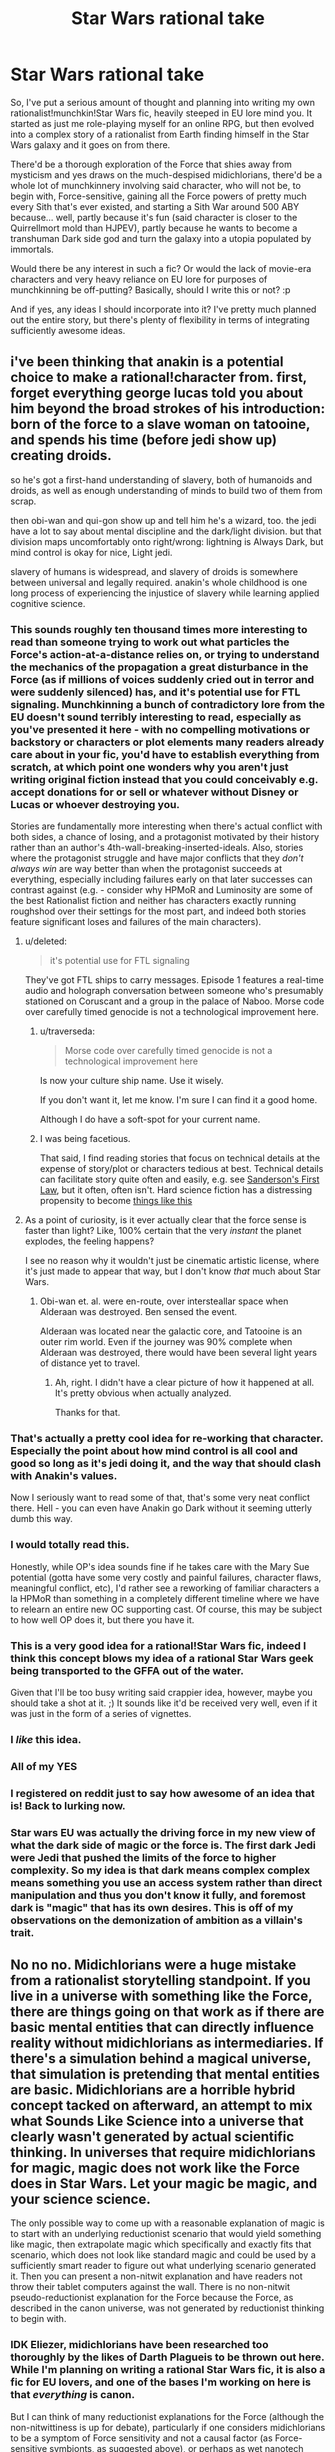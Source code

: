 #+TITLE: Star Wars rational take

* Star Wars rational take
:PROPERTIES:
:Author: KOTORman
:Score: 20
:DateUnix: 1405651727.0
:DateShort: 2014-Jul-18
:END:
So, I've put a serious amount of thought and planning into writing my own rationalist!munchkin!Star Wars fic, heavily steeped in EU lore mind you. It started as just me role-playing myself for an online RPG, but then evolved into a complex story of a rationalist from Earth finding himself in the Star Wars galaxy and it goes on from there.

There'd be a thorough exploration of the Force that shies away from mysticism and yes draws on the much-despised midichlorians, there'd be a whole lot of munchkinnery involving said character, who will not be, to begin with, Force-sensitive, gaining all the Force powers of pretty much every Sith that's ever existed, and starting a Sith War around 500 ABY because... well, partly because it's fun (said character is closer to the Quirrellmort mold than HJPEV), partly because he wants to become a transhuman Dark side god and turn the galaxy into a utopia populated by immortals.

Would there be any interest in such a fic? Or would the lack of movie-era characters and very heavy reliance on EU lore for purposes of munchkinning be off-putting? Basically, should I write this or not? :p

And if yes, any ideas I should incorporate into it? I've pretty much planned out the entire story, but there's plenty of flexibility in terms of integrating sufficiently awesome ideas.


** i've been thinking that anakin is a potential choice to make a rational!character from. first, forget everything george lucas told you about him beyond the broad strokes of his introduction: born of the force to a slave woman on tatooine, and spends his time (before jedi show up) creating droids.

so he's got a first-hand understanding of slavery, both of humanoids and droids, as well as enough understanding of minds to build two of them from scrap.

then obi-wan and qui-gon show up and tell him he's a wizard, too. the jedi have a lot to say about mental discipline and the dark/light division. but that division maps uncomfortably onto right/wrong: lightning is Always Dark, but mind control is okay for nice, Light jedi.

slavery of humans is widespread, and slavery of droids is somewhere between universal and legally required. anakin's whole childhood is one long process of experiencing the injustice of slavery while learning applied cognitive science.
:PROPERTIES:
:Author: buckykat
:Score: 37
:DateUnix: 1405675190.0
:DateShort: 2014-Jul-18
:END:

*** This sounds roughly ten thousand times more interesting to read than someone trying to work out what particles the Force's action-at-a-distance relies on, or trying to understand the mechanics of the propagation a great disturbance in the Force (as if millions of voices suddenly cried out in terror and were suddenly silenced) has, and it's potential use for FTL signaling. Munchkinning a bunch of contradictory lore from the EU doesn't sound terribly interesting to read, especially as you've presented it here - with no compelling motivations or backstory or characters or plot elements many readers already care about in your fic, you'd have to establish everything from scratch, at which point one wonders why you aren't just writing original fiction instead that you could conceivably e.g. accept donations for or sell or whatever without Disney or Lucas or whoever destroying you.

Stories are fundamentally more interesting when there's actual conflict with both sides, a chance of losing, and a protagonist motivated by their history rather than an author's 4th-wall-breaking-inserted-ideals. Also, stories where the protagonist struggle and have major conflicts that they /don't always win/ are way better than when the protagonist succeeds at everything, especially including failures early on that later successes can contrast against (e.g. - consider why HPMoR and Luminosity are some of the best Rationalist fiction and neither has characters exactly running roughshod over their settings for the most part, and indeed both stories feature significant loses and failures of the main characters).
:PROPERTIES:
:Author: Escapement
:Score: 14
:DateUnix: 1405698960.0
:DateShort: 2014-Jul-18
:END:

**** u/deleted:
#+begin_quote
  it's potential use for FTL signaling
#+end_quote

They've got FTL ships to carry messages. Episode 1 features a real-time audio and holograph conversation between someone who's presumably stationed on Coruscant and a group in the palace of Naboo. Morse code over carefully timed genocide is not a technological improvement here.
:PROPERTIES:
:Score: 9
:DateUnix: 1405702457.0
:DateShort: 2014-Jul-18
:END:

***** u/traverseda:
#+begin_quote
  Morse code over carefully timed genocide is not a technological improvement here
#+end_quote

Is now your culture ship name. Use it wisely.

If you don't want it, let me know. I'm sure I can find it a good home.

Although I do have a soft-spot for your current name.
:PROPERTIES:
:Author: traverseda
:Score: 10
:DateUnix: 1405810453.0
:DateShort: 2014-Jul-20
:END:


***** I was being facetious.

That said, I find reading stories that focus on technical details at the expense of story/plot or characters tedious at best. Technical details can facilitate story quite often and easily, e.g. see [[http://brandonsanderson.com/sandersons-first-law/][Sanderson's First Law]], but it often, often isn't. Hard science fiction has a distressing propensity to become [[http://notes.greaterthanorequalto.net/post/3963193805/note-ive-been-wanting-to-link-to-this-for-a][things like this]]
:PROPERTIES:
:Author: Escapement
:Score: 2
:DateUnix: 1405702843.0
:DateShort: 2014-Jul-18
:END:


**** As a point of curiosity, is it ever actually clear that the force sense is faster than light? Like, 100% certain that the very /instant/ the planet explodes, the feeling happens?

I see no reason why it wouldn't just be cinematic artistic license, where it's just made to appear that way, but I don't know /that/ much about Star Wars.
:PROPERTIES:
:Author: Kodix
:Score: 1
:DateUnix: 1405701412.0
:DateShort: 2014-Jul-18
:END:

***** Obi-wan et. al. were en-route, over intersteallar space when Alderaan was destroyed. Ben sensed the event.

Alderaan was located near the galactic core, and Tatooine is an outer rim world. Even if the journey was 90% complete when Alderaan was destroyed, there would have been several light years of distance yet to travel.
:PROPERTIES:
:Author: trifith
:Score: 4
:DateUnix: 1405715622.0
:DateShort: 2014-Jul-19
:END:

****** Ah, right. I didn't have a clear picture of how it happened at all. It's pretty obvious when actually analyzed.

Thanks for that.
:PROPERTIES:
:Author: Kodix
:Score: 1
:DateUnix: 1405746270.0
:DateShort: 2014-Jul-19
:END:


*** That's actually a pretty cool idea for re-working that character. Especially the point about how mind control is all cool and good so long as it's jedi doing it, and the way that should clash with Anakin's values.

Now I seriously want to read some of that, that's some very neat conflict there. Hell - you can even have Anakin go Dark without it seeming utterly dumb this way.
:PROPERTIES:
:Author: Kodix
:Score: 10
:DateUnix: 1405678007.0
:DateShort: 2014-Jul-18
:END:


*** I would totally read this.

Honestly, while OP's idea sounds fine if he takes care with the Mary Sue potential (gotta have some very costly and painful failures, character flaws, meaningful conflict, etc), I'd rather see a reworking of familiar characters a la HPMoR than something in a completely different timeline where we have to relearn an entire new OC supporting cast. Of course, this may be subject to how well OP does it, but there you have it.
:PROPERTIES:
:Author: omgimpwned
:Score: 5
:DateUnix: 1405696821.0
:DateShort: 2014-Jul-18
:END:


*** This is a very good idea for a rational!Star Wars fic, indeed I think this concept blows my idea of a rational Star Wars geek being transported to the GFFA out of the water.

Given that I'll be too busy writing said crappier idea, however, maybe you should take a shot at it. ;) It sounds like it'd be received very well, even if it was just in the form of a series of vignettes.
:PROPERTIES:
:Author: KOTORman
:Score: 6
:DateUnix: 1405761114.0
:DateShort: 2014-Jul-19
:END:


*** I /like/ this idea.
:PROPERTIES:
:Author: PeridexisErrant
:Score: 3
:DateUnix: 1405680836.0
:DateShort: 2014-Jul-18
:END:


*** All of my YES
:PROPERTIES:
:Author: Abpraestigio
:Score: 3
:DateUnix: 1405688169.0
:DateShort: 2014-Jul-18
:END:


*** I registered on reddit just to say how awesome of an idea that is! Back to lurking now.
:PROPERTIES:
:Author: AugSphere
:Score: 2
:DateUnix: 1405690069.0
:DateShort: 2014-Jul-18
:END:


*** Star wars EU was actually the driving force in my new view of what the dark side of magic or the force is. The first dark Jedi were Jedi that pushed the limits of the force to higher complexity. So my idea is that dark means complex complex means something you use an access system rather than direct manipulation and thus you don't know it fully, and foremost dark is "magic" that has its own desires. This is off of my observations on the demonization of ambition as a villain's trait.
:PROPERTIES:
:Author: Topher876
:Score: 1
:DateUnix: 1409725432.0
:DateShort: 2014-Sep-03
:END:


** No no no. Midichlorians were a huge mistake from a rationalist storytelling standpoint. If you live in a universe with something like the Force, there are things going on that work as if there are basic mental entities that can directly influence reality without midichlorians as intermediaries. If there's a simulation behind a magical universe, that simulation is pretending that mental entities are basic. Midichlorians are a horrible hybrid concept tacked on afterward, an attempt to mix what Sounds Like Science into a universe that clearly wasn't generated by actual scientific thinking. In universes that require midichlorians for magic, magic does not work like the Force does in Star Wars. Let your magic be magic, and your science science.

The only possible way to come up with a reasonable explanation of magic is to start with an underlying reductionist scenario that would yield something like magic, then extrapolate magic which specifically and exactly fits that scenario, which does not look like standard magic and could be used by a sufficiently smart reader to figure out what underlying scenario generated it. Then you can present a non-nitwit explanation and have readers not throw their tablet computers against the wall. There is no non-nitwit pseudo-reductionist explanation for the Force because the Force, as described in the canon universe, was not generated by reductionist thinking to begin with.
:PROPERTIES:
:Author: EliezerYudkowsky
:Score: 11
:DateUnix: 1405714375.0
:DateShort: 2014-Jul-19
:END:

*** IDK Eliezer, midichlorians have been researched too thoroughly by the likes of Darth Plagueis to be thrown out here. While I'm planning on writing a rational Star Wars fic, it is also a fic for EU lovers, and one of the bases I'm working on here is that /everything/ is canon.

But I can think of many reductionist explanations for the Force (although the non-nitwittiness is up for debate), particularly if one considers midichlorians to be a symptom of Force sensitivity and not a causal factor (as Force-sensitive symbionts, as suggested above), or perhaps as wet nanotech used for FTL signalling to a central "Force Source." Throw in the Celestials, which are clearly transsapient AI with dubious Friendliness, and who are often linked to the concept of the origin of the Force as an artificial construct in hints throughout certain EU work, and a picture begins to form... One that of course I wouldn't reveal here since after all explaining the Force is a thread that keeps the entire story together. ;)
:PROPERTIES:
:Author: KOTORman
:Score: 5
:DateUnix: 1405759309.0
:DateShort: 2014-Jul-19
:END:

**** u/EliezerYudkowsky:
#+begin_quote
  particularly if one considers midichlorians to be a symptom of Force sensitivity and not a causal factor
#+end_quote

I AM NOW 100% IN FAVOR OF THIS FIC IS THIS IDEA ORIGINAL IT IS INSTANT HEADCANON
:PROPERTIES:
:Author: EliezerYudkowsky
:Score: 7
:DateUnix: 1405824063.0
:DateShort: 2014-Jul-20
:END:

***** Well, it is an original idea of mine, but clearly not all that special since DeliaEris came up with the same idea in the comments.

And given that a certain Sith Lord manipulated midichlorians to resurrect the dead and create life, midichlorians can't /just/ be parasites with absolutely no effect on life or the Force. In my mind, they are symptomatic and not a cause of Force sensitivity, yes, but they still have an important and adverse role to play in this fic; I'm using them as the reason why the galaxy, despite its insane technology levels, still hasn't mastered biological immortality... and why cloning Force-sensitives doesn't work, why you can't induce Force sensitivity with a blood transfusion, etc. etc.
:PROPERTIES:
:Author: KOTORman
:Score: 1
:DateUnix: 1405849938.0
:DateShort: 2014-Jul-20
:END:

****** u/EliezerYudkowsky:
#+begin_quote
  And given that a certain Sith Lord manipulated midichlorians to resurrect the dead and create life
#+end_quote

There has to be some level on which you're willing to reject sufficiently inconvenient canon facts. Besides, do you trust that Sith Lord? How does /he/ even know he's manipulating midichlorians?

[[http://www.rogermwilcox.com/force_skeptics.html]]
:PROPERTIES:
:Author: EliezerYudkowsky
:Score: 2
:DateUnix: 1405893568.0
:DateShort: 2014-Jul-21
:END:

******* Interpret facts in a certain way, perhaps, but as one of those guys who's spent far too much of his time on certain forums making sense of every tidbit of inconvenient canon, it'd be a shame for all that effort to go to waste in outright rejection!

And indeed my explanation of Darth Plagueis' midi-chlorian manipulation does fall somewhat along those lines (although the fact he is manipulating the midi-chlorians is cemented in Star Wars: Darth Plagueis and I'm not willing to treat the narrator as unreliable otherwise I might as well ignore canon entirely). Indeed, as there won't be any afterlife in this fic, it wouldn't be the first time in this fic's universe where Force users make errors in interpreting their powers, with Force ghosting from beyond the grave being perhaps the... gravest, no pun intended.

As for the article, as amusing as it is, it's sadly incorrect in so many ways (such as lack of Force power manifesting until training, inability of technology to detect the Force... not to mention it doesn't cover the more esoteric applications of the Force in the EU like draining planets of life force). Although, one of the characters for the fic was going to be a sort of James Randi who demonstrated fraudulent Force mastery through an alter-ego that utilised electromagnets, power generators and hypnosis, so this'll come in useful!
:PROPERTIES:
:Author: KOTORman
:Score: 1
:DateUnix: 1405901555.0
:DateShort: 2014-Jul-21
:END:


**** [deleted]
:PROPERTIES:
:Score: 0
:DateUnix: 1405803504.0
:DateShort: 2014-Jul-20
:END:

***** Agreed. A simple

"Squee! Sempai noticed me"

is so much more effective.
:PROPERTIES:
:Author: traverseda
:Score: 6
:DateUnix: 1405810592.0
:DateShort: 2014-Jul-20
:END:


***** [deleted]
:PROPERTIES:
:Score: 2
:DateUnix: 1405849492.0
:DateShort: 2014-Jul-20
:END:

****** Yes and no.

Being a celebrity of any kind quickly becomes exceptionally annoying to most people. It might be exciting and ego-boosting at first, but over most people's reactions become more bothersome. (This, of course, depends on the person, I'm just talking about the average.)

Basically, your reputation usurps your status as a living breathing person.

I would treat the dignitary with respect, maybe buy them a beer or such as a gesture of thanks, but for their sake I would try to restrain myself from actions designed to make me happy but which would just be aggravating to them.

edit: of course, in the event that the person has expressed a desire for such, I would happily do it.
:PROPERTIES:
:Author: Malician
:Score: 2
:DateUnix: 1405897370.0
:DateShort: 2014-Jul-21
:END:


** Munchinkining and optimization are fine, but be careful with it. Nobody likes a mary sue, and the goals you mention may end up making your character one.

At any rate, it sounds interesting, and I'd definitely give it a try. The lack of movie characters wouldn't be particularly off-putting for me personally, even though I have very little knowledge of the EU.
:PROPERTIES:
:Author: Kodix
:Score: 7
:DateUnix: 1405665884.0
:DateShort: 2014-Jul-18
:END:

*** u/robobreasts:
#+begin_quote
  Nobody likes a mary sue
#+end_quote

I don't actually mind a protagonist who is insanely overpowered, sometimes. Especially when in canon someone doesn't use their abilities to their real potential. Seeing a deconstruction where they completely dominate can be very satisfying. But it has to be written well.
:PROPERTIES:
:Author: robobreasts
:Score: 1
:DateUnix: 1406220916.0
:DateShort: 2014-Jul-24
:END:


** I've thought about a lot of things that don't make sense in the SW universe before - here's a list of the stuff I can recall off the top of my head. Maybe it'll help:

1. Spaceships as relativistic kinetic weapons. It makes little sense that you don't see this being used. In the Battle of Endor, it's been calculated that the Rebel Fleet had to accelerate in excess of 30.000G to engage the Imperial Fleet in close range at the distances seen from Palpatine's throne room, in the time observed (I'm quoting from memory, can't for the life of me find the page where I saw it, but I recall that it was as solid as the Turbolaser numbers given below). Given that kind of acceleration capability for even the smallest of fighters, anything can be turned into a gigaton relativistic warhead if you've got cash enough to do the modern-day equivalent of buying a decent car. By most standards in any universe, anything that can go to space is practically a WMD.

2. Power of the weapons. Let's do a bit of math: an Imperator-class Star Destroyer has the stated ability to reduce the surface of a planet to slag with its Turbolasers, something which is called a Base Delta Zero operation. Using the most conservative figures and estimates ([[http://stardestroyer.net/tlc/Power/index.html][source]]), this means that it needs to (at the *very least*) maintain a power output of around half a billion terawatts, or the equivalent of every single one of its Turbolaser turrets detonating hundreds of megaton-range warheads /every second/. Even if you don't accept anything but movies as canon (since BDZ is an EU thing), an ISD's ability to utterly vaporize medium-size asteroids during the asteroid scenes in Empire implies at least a power output of around 30 terawatts per Turbolaser bolt (half a Hiroshima bomb), which is again a ridiculously conservative estimate. Note that since ISDs regularly participate in prolonged fleet engagements, this also implies an ability to defend against strikes of this magnitude. Either lower these ridiculous energy levels to something manageable and rework the lore entirely to remove the idea of BDZs (and everything else requiring these energy levels) entirely, or figure out how a universe works where X-Wings fire off Hiroshima bomb lasers in the course of regular dogfights. Many of these changes could drastically change the feel of the universe, so there's a challenge here.

3. Midi-chlorians. No. Just no. Figure something out: get rid of them, or simply make them work differently. You cannot do a blood transplant to gain force powers. You cannot artificially study them and recreate them with 'replicators' or nano-tech (which SW only has a rudimentary version of, anyway). You cannot do any of these things for strange and unknown reasons - I simply don't buy that a society of this tech level, having existed for tens of thousands of years, has not at some point tried every single possible variation of this. The easiest is to just remove midi-chlorians and do something else.

4. The 'dogfight' style space warfare, when weapons have been demonstrated to work at distances of tens of thousands of kilometers at the very least (Death Star superlaser, again the visible fleet engagement from Palpatine's throne room). Either the dogfighting has to go, or some reasoning for this kind of warfare needs to be thought out. Otherwise it would happen in ways that are more akin to how it goes on in the Honor Harrington novels by David Weber, which are fairly hard as far as realistic depictions of space warfare go (see [[http://forums.spacebattles.com/threads/essay-on-realistic-space-combat-i-wrote.131056/][this]]).

5. The crappiness of droids. They run on /computers/. /They should be able to aim/. They should be able to aim from the hip and hit a fly at a distance of several miles, as long as their weapons are accurate enough. Even if you make the software stupid and "biological", IE simulating a brain or whatever they do, there's no reason this can't interface with a decent targeting computer.

--------------

There's definitely dozens of points that I've forgotten or glossed over here, but I think those are some of the more outstanding ones. In short, this universe is literally /riddled/ with enormous, gaping holes of unrealistic WSOD ripe for exploitation (mostly unsatisfying, I'd say - it makes no sense that nobody's thought of relativistic weapons, for example). Almost any solution you think of for these problems has to be very clever, so it's not just made to be obviously exploitable by a smart person.

My honest advice? Try to ignore all of this and skim over it as much as possible, never going into the actual tech and numbers and force principles. No amount of force haxxorz can keep up with the tech anyway, if the tech is used by anyone but a bunch of inept baboons (kill a jedi? Hypersonic kinetic rounds in a spread pattern - try blocking /that/ with your lightsaber in time, combat prescience or no).

Basically, you can have rational!SW on a moral, philosophical and political level. You can't have it on a power, munchkin or Force level. That's why I like the idea with rational!Anakin more - you can more easily shoehorn that into a solely moral/philosophical/political conflict.

For sources on SW, go with [[http://starwars.wikia.com/wiki/Main_Page][Wookiepedia]] for general lore stuff and [[http://stardestroyer.net/][stardestroyer.net]] for weapons numbers and calculations, along with a lot of other similar, really useful stuff. While they apply WSOD liberally, they've spent a /lot/ of time thinking about SW over there.

I hope some of this will help. Cheers! :P
:PROPERTIES:
:Author: omgimpwned
:Score: 8
:DateUnix: 1405700646.0
:DateShort: 2014-Jul-18
:END:

*** I like to think of midichlorians as a Force-sensitive species that lives symbiotically/parasitically in highly Force-sensitive higher animals. So the midichlorian count can be used as an /indicator/ of Force sensitivity, but blood transplants don't spread Force sensitivity.

What's WSOD? "White screen of death" doesn't make sense to me in this context.
:PROPERTIES:
:Author: DeliaEris
:Score: 7
:DateUnix: 1405706427.0
:DateShort: 2014-Jul-18
:END:

**** Sorry - Willing Suspension Of Disbelief. And that /is/ a good way of doing it that doesn't get rid of them entirely.
:PROPERTIES:
:Author: omgimpwned
:Score: 3
:DateUnix: 1405706660.0
:DateShort: 2014-Jul-18
:END:


*** u/deleted:
#+begin_quote
  They run on computers. They should be able to aim.
#+end_quote

For that matter, Imperial stormtroopers have been trained. They have single-fire carbines and should be able to aim at least as well as soldiers in, say, late World War II when recruitment and training were rather rushed. They should not have trouble shooting guards who have little to no cover in a narrow corridor from fifteen feet away. If they do perform so poorly, it may behoove the Empire to ensure their recruits are equipped with adequate vision correction and to research a cure for Parkinson's.
:PROPERTIES:
:Score: 3
:DateUnix: 1405704463.0
:DateShort: 2014-Jul-18
:END:

**** Do remember, the first time we see Stormtrooper marksmanship, they were under orders to let the heroes escape, so Tarkin could use the tracking device planted on the Falcon.
:PROPERTIES:
:Author: trifith
:Score: 3
:DateUnix: 1405709404.0
:DateShort: 2014-Jul-18
:END:

***** On the contrary. The first time we see stormtrooper marksmanship, they are securing a Corellian corvette containing Leia Organa, killing at least half a dozen faceless mooks in the process.
:PROPERTIES:
:Score: 3
:DateUnix: 1405732181.0
:DateShort: 2014-Jul-19
:END:

****** True. Very quickly and efficiently. Only one escape pod got away. If not for the idiot in weapons control who failed to realize that droids don't need life-signs, the empire would have had total victory.

The good news is I heard he choked to death not long after that battle, and his incompetence won't be causing the Empire any further trouble.
:PROPERTIES:
:Author: trifith
:Score: 2
:DateUnix: 1405774565.0
:DateShort: 2014-Jul-19
:END:


*** If anything, what's taking so long for this story to come together isn't so much the plot but because I'm sticking to a very exacting "Everything is canon" rule and still trying to come up with a realistic reality underlying all these crazy phenomena you've listed. And of course, with each attempt to be reductionist, suddenly the plot must change because there's no way a rational OC would not notice some obvious exploit.

Fortunately, as a regular on the Jedi Council Forums and Wookieepedia, then yes I'd be one of those people whose spent a long time thinking about SW, so I'm mostly going to take a WSOD route although there will be a reductionist explanation that isn't as cheap as "godlike AI did it." So, as you say, it's mostly going to be rational on a moral, philosophical and political level, although there is going to be plenty of munchkinnery using the Force and technology alike. And while of course tech would beat the kind of "Force haxxorz" we see in the movies, the kind of Force powers we see in the EU would make hypersonic kinetic rounds in a spread pattern look positively cute.
:PROPERTIES:
:Author: KOTORman
:Score: 2
:DateUnix: 1405760249.0
:DateShort: 2014-Jul-19
:END:


*** As I understand it, stardestroyer.net is notorious for deliberately inflating figures and claims among people who like to discuss these figures and theories online.

They have some sort of political thesis caught up in this, along with a tiny but heated feud with some other fans from a long-dead mailing list.

I don't actually know much about the topic, but I would suggest doing your a Fermi estimate from scratch.
:PROPERTIES:
:Author: MugaSofer
:Score: 1
:DateUnix: 1405956897.0
:DateShort: 2014-Jul-21
:END:


** Munchkinry is fun if it pokes fun at the universe and the fandom, but generally there needs to be at least some form of obstacle or antagonist more than capable of getting in the way and causing genuine problems for the protagonist. Otherwise it quickly devolves into "And then Bob did all the cool things, won everything, and fixed everything that was ever wrong ever."
:PROPERTIES:
:Author: Geminii27
:Score: 6
:DateUnix: 1405667395.0
:DateShort: 2014-Jul-18
:END:

*** Well, said character will have to cope with his own rational foil, and in terms of obstacles: godlike AI.

And this isn't going to be a story of Bob fixing everything. In fact, it's going to be a dark tale of pretty much the opposite.
:PROPERTIES:
:Author: KOTORman
:Score: 2
:DateUnix: 1405759775.0
:DateShort: 2014-Jul-19
:END:


** This sounds great, but please don't turn it into a Mary Sue story. I've seen a disturbing trend on this subreddit to equate Mary Sue fanfics with "rational" fanfics, and your premise could easily turn into another one of those without a good enough antagonist or difficult enough challenges.
:PROPERTIES:
:Author: lfghikl
:Score: 3
:DateUnix: 1405689386.0
:DateShort: 2014-Jul-18
:END:


** I for one would definitely read this fic. I'm not really familiar with the EU, though, so I would appreciate either copious amounts of footnotes or a list of sources where I can read up on what you are talking about.

Hmm... I wonder how feasible it would be to harvest electricity by putting a bunch of children on a midichlorian drip and teaching them to hate (force-)lightning rods... Eh, screw feasible, I'd do it for the amusement value alone. Come to the Stormfront Holiday resort! Powered 100% by carefully cultivated hordes of insane orphan Siths!
:PROPERTIES:
:Author: Abpraestigio
:Score: 2
:DateUnix: 1405659358.0
:DateShort: 2014-Jul-18
:END:

*** Maybe feasible, but hardly practical in the Star Wars universe, where large power generators literally run on direct matter-to-energy conversion of 'hypermatter', matter which somehow has a much higher energy content than regular matter. For example, when a regular-size 'Imperator' Imperial Star Destroyer makes a hyperspace jump, supposedly it uses more energy than most planetary civilizations (save the planet-wide cities, I hope) use in their entire lifetimes, several times over.
:PROPERTIES:
:Author: omgimpwned
:Score: 2
:DateUnix: 1405697148.0
:DateShort: 2014-Jul-18
:END:

**** You're right, of course. I had a brainfart and mixed up the words 'feasible' and 'practical'. Though I wasn't aware of just how ginourmous the energy production capabilities of the SWU are.
:PROPERTIES:
:Author: Abpraestigio
:Score: 1
:DateUnix: 1405751851.0
:DateShort: 2014-Jul-19
:END:


** My problem with rationalist Star Wars (by which I mean only the minimal "noone in the story carries the idiot ball") is this:

Imperial gunner minion: The ambassador's ship just jettisoned an escape pod!

Imperial gunner boss: Hm. No life signs on board, but let's blow it to hell anyway, just to be sure.

Big gun: Pzorch!

Life pod containing R2D2, C3PO, and the Death Star plans: Boom!

Rebels: [lose]
:PROPERTIES:
:Author: eaglejarl
:Score: 2
:DateUnix: 1405786253.0
:DateShort: 2014-Jul-19
:END:

*** Why would they need the plans to win? Most efficient: Smash a few asteroids into it.
:PROPERTIES:
:Author: qznc
:Score: 1
:DateUnix: 1405930805.0
:DateShort: 2014-Jul-21
:END:


** Hmm. It costs me far less to enjoy reading your fic than it costs you to make it. So, keeping my potential biases in mind...

You should definitely go for it. Pull a few all nighters. Heck work yourself to the bone. Just get that story out there! The world /needs/ you. This... this is your destiny...

Just don't work so hard that you die. If that happened I would be very put out.

More seriously: Yeah I'd be interested in such a story. But the extent of EU munchkinry I know about would be the events of the novel Darksaber. Now there's an idea. Screw the moon-sized battle station. Just build the megalaser!
:PROPERTIES:
:Author: gabbalis
:Score: 1
:DateUnix: 1405653898.0
:DateShort: 2014-Jul-18
:END:


** Just chiming in to say, yes, I would love to read anything like what you described (not the HJPEV transported into the KOTOR setting, the other one).

Actually, now I'm super curious what part of the EU you want to re-work... hurry up and write it all ready!
:PROPERTIES:
:Author: whywhisperwhy
:Score: 1
:DateUnix: 1405692183.0
:DateShort: 2014-Jul-18
:END:

*** Okay, okay, getting to it! Haha.

And as this won't be an AU fic, then we'll really be starting the ball rolling in the Legacy era, although in terms of lore, Old Republic lore (KOTOR and TOTJ, primarily) will be the most significant.
:PROPERTIES:
:Author: KOTORman
:Score: 2
:DateUnix: 1405760364.0
:DateShort: 2014-Jul-19
:END:


** Focusing on the EU severely limits your audience, unless you care to explain everything important. More than that, I don't see the point in basing a story purely around a handful of abuseable fictional constructs. Might as well right an essay about it. HPMOR does stuff like that, but it also has a very strong plot besides.

That aside, your character should totally steal from the Jedi's blood drive and use it to saturate themselves with Midichlorians.
:PROPERTIES:
:Author: EndlessStrategy
:Score: 1
:DateUnix: 1405730289.0
:DateShort: 2014-Jul-19
:END:

*** Of course, it limits my audience within [[/r/rational][r/rational]] but not to the hardcore EU-loving community I'm also focusing on. ;) Any munchkin shenanigans will be as much to do with the character knowing pretty much every detail of the EU, coming from Earth after all, than being rational.

And the story isn't quite about that. It's about wrapping up all the loose threads in the EU in a believable and complex way and addressing an awful lot of really cool plot ideas people have came up with over the years (why hasn't there been a galaxy-wide droid uprising yet?). As for the strength of the plot, that wouldn't be my role to talk about. :p

And while something /equivalent/ to that will definitely go down, unfortunately artificially enriching one's blood with midichlorians in the EU merely resulted in an entire planet going insane and killing one another. I'm not going to portray the entire galaxy as stupid; if gaining Force powers was as simple as stealing from a Jedi blood drive, everybody would have done it already.
:PROPERTIES:
:Author: KOTORman
:Score: 1
:DateUnix: 1405760918.0
:DateShort: 2014-Jul-19
:END:

**** The problem with midicholorians is that they are a horrible retcon bullsh[erase, revise]

The trouble that midicholoians pause to any Star Wars story is that they anchor the Force in the physical. If the Force is some sort of intangible magical thing then fine, sure, only certain people can feel it or manipulate it, whatever.

But! The minute you say that the Force is somehow anchored in physics, chemistry, and biology to the extent that there is *something living in your cells* that makes you a Jedi...suddenly, the whole thing is just stupid. The SW universe has enormously advanced medical technology(*) as compared to real world earth. I simply refuse to believe that "learning how to disobey physics at will and, simultaneously, protect yourself from mind-manipulating Jedi" is not a major research item on every planet in the galaxy. When you throw literally trillions of intelligent researchers and unlimited funds at a problem, it's not going to be THAT long before everyone in the galaxy can become a Jedi on an outpatient basis.

Doctor: Have you got your forms signed?...yep, looks good. What package did you want?

Patient: Oh, the 'Master Yoda' please.

Doctor: That's expensive, you know. You sure you can afford it?

Patient: Sure, no problem. [drops the equivalent of $200 in the cash register]

Doctor: Ok, here you go. [shoots Force-enabling goop into the patient's arm] Now remember, you have to wait fifteen minutes for full potency. And don't go swimming or Force-jumping for at least an hour.

--------------

(*) The SW medical industry is remarkably primitive compared to the rest of their tech. They can travel FTL, but they can't regenerate a hand? There are no neural-interface devices? No uploading? (at least, not as far as I'm aware) And so on.
:PROPERTIES:
:Author: eaglejarl
:Score: 2
:DateUnix: 1405897400.0
:DateShort: 2014-Jul-21
:END:

***** u/MugaSofer:
#+begin_quote
  There are no neural-interface devices?
#+end_quote

There are totally neural-interface devices.

C3PO introduces himself as "human-cyborg relations". Later, in Cloud City, there is a character (I think his name is Lobot) with implants in his head to better interface with the computers. Also, robot hands.

(However, in general, it's pretty clear that the SW universe got stuck in a local maximum - probably due to some new, magical physics opening new avenues that terminated in dead-ends.)
:PROPERTIES:
:Author: MugaSofer
:Score: 1
:DateUnix: 1405957428.0
:DateShort: 2014-Jul-21
:END:

****** Good point, I forgot about Lobot. Still, DNI is clearly vanishingly rare. And cyborg hands don't count: DNI typically refers to the ability to communicate mentally with a computer -- ie to jack in to the Matrix.
:PROPERTIES:
:Author: eaglejarl
:Score: 1
:DateUnix: 1405962772.0
:DateShort: 2014-Jul-21
:END:


***** Agreed. Which is why I'll be turning midi-chlorians into Force-dependent, Force-sensitive parasites that have a pretty adverse effect, and are closely linked to Force sensitivity to the degree that they are technically interlopers, at a stretch, between biological life and the Force, but are certainly not the cause of Force sensitivity. But ultimately, yes, everything will be rooted in the physical; this fic's universe won't be /fundamentally complex/ where interactions between complex minds and physics itself is somehow hardwired into reality. But I hope the explanation I have will be more palatable than the distinctly non-reductionist, vaguely science-y explanation Lucas gave us.

And as for aforementioned adverse effect of the midi-chlorians... Well, let's just say it has much to do with why medical technology is so remarkably primitive.

And neural-interface devices do exist (even in the movies, with Lobot), as does uploading (Ssi-ruuk entechment), but they certainly aren't mainstream to the degree you'd expect them to be. In general, Star Wars technological development is very... uneven... and stagnant. That's going to be attributed to the fact that pretty much all SW tech are just toys more ancient races let the younger races play with. A Star Wars scientist who designs a new hyperdrive doesn't possess some revolutionary understanding of physics, he's just barely clever enough to tweak some ancient races' Clarketech without blowing up the entire star system in the process. Science as we know it, as in HPMOR's wizarding world, is really quite primitive in this fic's GFFA.
:PROPERTIES:
:Author: KOTORman
:Score: 0
:DateUnix: 1405902695.0
:DateShort: 2014-Jul-21
:END:


** Self insert fic is the worst.
:PROPERTIES:
:Author: colourlessgreen
:Score: 1
:DateUnix: 1405693282.0
:DateShort: 2014-Jul-18
:END:

*** Apologies if I didn't make it clear. This isn't a self-insert fic. A self-insert in an online RPG is what led me to try and deconstruct the Star Wars galaxy and provided many of the ideas I'll be using here, but no amount of plot or even characterisation (beyond the fact I'd like to think of myself as a rationalist) is being carried over.
:PROPERTIES:
:Author: KOTORman
:Score: 2
:DateUnix: 1405759464.0
:DateShort: 2014-Jul-19
:END:
